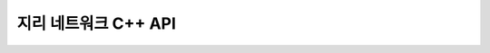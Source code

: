 .. _gnm_cpp:

================================================================================
지리 네트워크 C++ API
================================================================================

.. doxygenfile:: gnm.h
   :project: api
